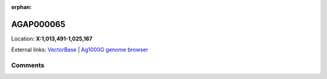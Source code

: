 :orphan:



AGAP000065
==========

Location: **X:1,013,491-1,025,167**





External links:
`VectorBase <https://www.vectorbase.org/Anopheles_gambiae/Gene/Summary?g=AGAP000065>`_ |
`Ag1000G genome browser <https://www.malariagen.net/apps/ag1000g/phase1-AR3/index.html?genome_region=X:1013491-1025167#genomebrowser>`_





Comments
--------


.. raw:: html

    <div id="disqus_thread"></div>
    <script>
    
    var disqus_config = function () {
        this.page.identifier = '/gene/AGAP000065';
    };
    
    (function() { // DON'T EDIT BELOW THIS LINE
    var d = document, s = d.createElement('script');
    s.src = 'https://agam-selection-atlas.disqus.com/embed.js';
    s.setAttribute('data-timestamp', +new Date());
    (d.head || d.body).appendChild(s);
    })();
    </script>
    <noscript>Please enable JavaScript to view the <a href="https://disqus.com/?ref_noscript">comments.</a></noscript>


